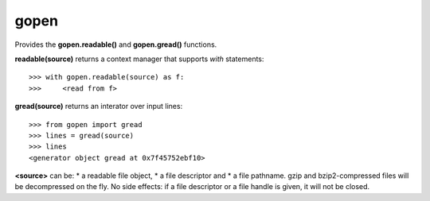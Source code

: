 =====
gopen
=====
Provides the **gopen.readable()** and **gopen.gread()** functions.

**readable(source)** returns a context manager that supports `with` statements::

  >>> with gopen.readable(source) as f:
  >>>     <read from f>

**gread(source)** returns an interator over input lines::

  >>> from gopen import gread
  >>> lines = gread(source)
  >>> lines
  <generator object gread at 0x7f45752ebf10>

**<source>** can be:
* a readable file object,
* a file descriptor and
* a file pathname.
gzip and bzip2-compressed files will be decompressed on the fly.
No side effects: if a file descriptor or a file handle is given,
it will not be closed.
